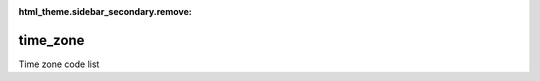 :html_theme.sidebar_secondary.remove:

time_zone
====

Time zone code list


.. raw:: html

   <style>

      /*disable page width for wide tables*/
      .bd-page-width {max-width: none;}
      .bd-article-container {max-width: 100% !important;}

      /* Limit primary side bar width for wide pages */
      .bd-sidebar-primary {max-width: 400px;}

      .sphinx-tabs-panel {overflow-x: scroll;}

   </style>

.. tabs::
    .. tab:: Table definition

        Download the definition as a CSV file: :download:`csv <time_zone.csv>`.

        .. csv-table:: Definition of the *time_zone* table.
           :header: "Property","Kind","References","Requirement","Description"

           ".. _id:

           id","str",,"Required","ID / primary key"
           ".. _inScheme:

           inScheme","str",,"Required","The scheme/vocabulary that this record is from."
           ".. _name:

           name","str",,"Required","Name / abbreviation of time zone"
           ".. _description:

           description","str",,"Required","Description of the time zone."
           ".. _offset:

           offset","float",,"Required","Offset from UTC in hours (decimal)"
           ".. _links:

           links","dict",,"Optional","Link(s) to further information."
           ".. _version:

           _version","int",,"Required","Version number of this record"
           ".. _change_date:

           _change_date","datetime",,"Required","Date this record was changed"
           ".. _user:

           _user","str","`admin.user.id <../admin/user.html#id>`_","Required","Which user/agent last modified this record"
           ".. _status:

           _status","str","`reference_data.status.id <../reference_data/status.html#id>`_","Required","Whether this is the latest version or an archived version of the record"
           ".. _comments:

           _comments","str",,"Required","Free text comments on this record, for example description of changes made etc"

    .. tab:: Example data

        Download the example CSV file: :download:`csv <./examples/time_zone.csv>`.

        .. csv-table:: Example data
           :file: ./examples/time_zone.csv
           :header-rows: 1
           :quote: '
